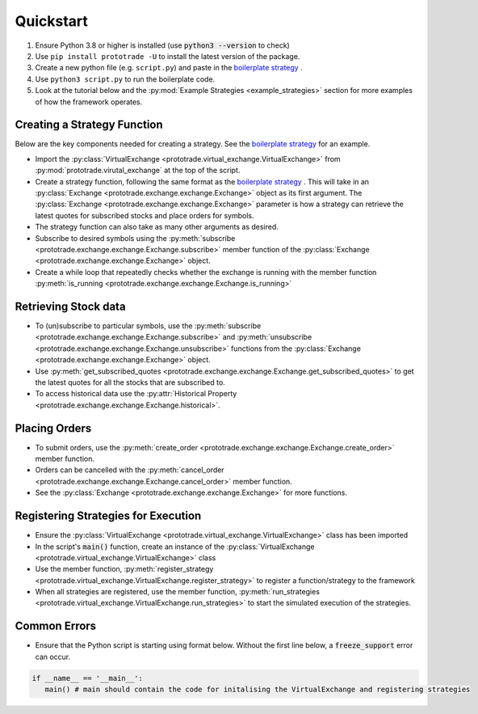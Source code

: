 
Quickstart
======================================

1. Ensure Python 3.8 or higher is installed (use :code:`python3 --version` to check)
2. Use ``pip install prototrade -U`` to install the latest version of the package. 
3. Create a new python file (e.g. ``script.py``) and paste in the `boilerplate strategy <https://scott943.github.io/Prototrade_Docs/_modules/example_strategies/minimal_boilerplate.html#main>`_ .
4. Use ``python3 script.py`` to run the boilerplate code. 
5. Look at the tutorial below and the :py:mod:`Example Strategies <example_strategies>` section for more examples of how the framework operates.


Creating a Strategy Function
----------------------------

Below are the key components needed for creating a strategy. See the `boilerplate strategy <https://scott943.github.io/Prototrade_Docs/_modules/example_strategies/minimal_boilerplate.html#main>`_
for an example.

* Import the :py:class:`VirtualExchange <prototrade.virtual_exchange.VirtualExchange>` from :py:mod:`prototrade.virutal_exchange` at the top of the script.
* Create a strategy function, following the same format as the `boilerplate strategy <https://scott943.github.io/Prototrade_Docs/_modules/example_strategies/minimal_boilerplate.html#main>`_ . This will take in an :py:class:`Exchange <prototrade.exchange.exchange.Exchange>` object as its first argument. The :py:class:`Exchange <prototrade.exchange.exchange.Exchange>` parameter is how a strategy can retrieve the latest quotes for subscribed stocks and place orders for symbols. 
* The strategy function can also take as many other arguments as desired.
* Subscribe to desired symbols using the :py:meth:`subscribe <prototrade.exchange.exchange.Exchange.subscribe>` member function of the :py:class:`Exchange <prototrade.exchange.exchange.Exchange>` object. 
* Create a while loop that repeatedly checks whether the exchange is running with the member function :py:meth:`is_running <prototrade.exchange.exchange.Exchange.is_running>`

Retrieving Stock data
---------------------

* To (un)subscribe to particular symbols, use the :py:meth:`subscribe <prototrade.exchange.exchange.Exchange.subscribe>` and :py:meth:`unsubscribe <prototrade.exchange.exchange.Exchange.unsubscribe>` functions from the :py:class:`Exchange <prototrade.exchange.exchange.Exchange>` object.
* Use :py:meth:`get_subscribed_quotes <prototrade.exchange.exchange.Exchange.get_subscribed_quotes>` to get the latest quotes for all the stocks that are subscribed to.
* To access historical data use the :py:attr:`Historical Property <prototrade.exchange.exchange.Exchange.historical>`.

Placing Orders
--------------

* To submit orders, use the :py:meth:`create_order <prototrade.exchange.exchange.Exchange.create_order>` member function.
* Orders can be cancelled with the :py:meth:`cancel_order <prototrade.exchange.exchange.Exchange.cancel_order>` member function.
* See the :py:class:`Exchange <prototrade.exchange.exchange.Exchange>` for more functions.

Registering Strategies for Execution
------------------------------------

* Ensure the :py:class:`VirtualExchange <prototrade.virtual_exchange.VirtualExchange>` class has been imported
* In the script's :code:`main()` function, create an instance of the :py:class:`VirtualExchange <prototrade.virtual_exchange.VirtualExchange>` class
* Use the member function, :py:meth:`register_strategy <prototrade.virtual_exchange.VirtualExchange.register_strategy>` to register a function/strategy to the framework
* When all strategies are registered, use the member function, :py:meth:`run_strategies <prototrade.virtual_exchange.VirtualExchange.run_strategies>` to start the simulated execution of the strategies.


Common Errors
-------------

* Ensure that the Python script is starting using format below. Without the first line below, a :code:`freeze_support` error can occur.

.. code-block:: python

   if __name__ == '__main__': 
      main() # main should contain the code for initalising the VirtualExchange and registering strategies
   
    